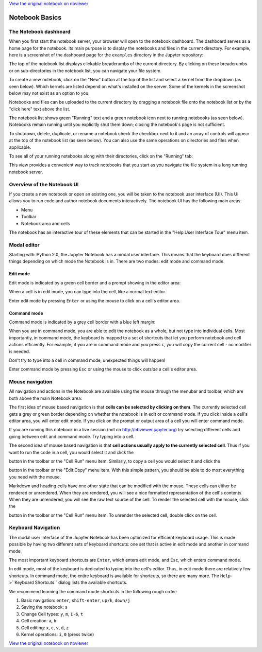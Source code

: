 
`View the original notebook on nbviewer <http://nbviewer.jupyter.org/github/jupyter/notebook/blob/master/docs/source/examples/Notebook/Notebook%20Basics.ipynb>`__

Notebook Basics
===============

The Notebook dashboard
----------------------

When you first start the notebook server, your browser will open to the
notebook dashboard. The dashboard serves as a home page for the
notebook. Its main purpose is to display the notebooks and files in the
current directory. For example, here is a screenshot of the dashboard
page for the ``examples`` directory in the Jupyter repository:

The top of the notebook list displays clickable breadcrumbs of the
current directory. By clicking on these breadcrumbs or on
sub-directories in the notebook list, you can navigate your file system.

To create a new notebook, click on the "New" button at the top of the
list and select a kernel from the dropdown (as seen below). Which
kernels are listed depend on what's installed on the server. Some of the
kernels in the screenshot below may not exist as an option to you.

Notebooks and files can be uploaded to the current directory by dragging
a notebook file onto the notebook list or by the "click here" text above
the list.

The notebook list shows green "Running" text and a green notebook icon
next to running notebooks (as seen below). Notebooks remain running
until you explicitly shut them down; closing the notebook's page is not
sufficient.

To shutdown, delete, duplicate, or rename a notebook check the checkbox
next to it and an array of controls will appear at the top of the
notebook list (as seen below). You can also use the same operations on
directories and files when applicable.

To see all of your running notebooks along with their directories, click
on the "Running" tab:

This view provides a convenient way to track notebooks that you start as
you navigate the file system in a long running notebook server.

Overview of the Notebook UI
---------------------------

If you create a new notebook or open an existing one, you will be taken
to the notebook user interface (UI). This UI allows you to run code and
author notebook documents interactively. The notebook UI has the
following main areas:

-  Menu
-  Toolbar
-  Notebook area and cells

The notebook has an interactive tour of these elements that can be
started in the "Help:User Interface Tour" menu item.

Modal editor
------------

Starting with IPython 2.0, the Jupyter Notebook has a modal user
interface. This means that the keyboard does different things depending
on which mode the Notebook is in. There are two modes: edit mode and
command mode.

Edit mode
~~~~~~~~~

Edit mode is indicated by a green cell border and a prompt showing in
the editor area:

When a cell is in edit mode, you can type into the cell, like a normal
text editor.

.. raw:: html

   <div class="alert alert-success">

Enter edit mode by pressing ``Enter`` or using the mouse to click on a
cell's editor area.

.. raw:: html

   </div>

Command mode
~~~~~~~~~~~~

Command mode is indicated by a grey cell border with a blue left margin:

When you are in command mode, you are able to edit the notebook as a
whole, but not type into individual cells. Most importantly, in command
mode, the keyboard is mapped to a set of shortcuts that let you perform
notebook and cell actions efficiently. For example, if you are in
command mode and you press ``c``, you will copy the current cell - no
modifier is needed.

.. raw:: html

   <div class="alert alert-error">

Don't try to type into a cell in command mode; unexpected things will
happen!

.. raw:: html

   </div>

.. raw:: html

   <div class="alert alert-success">

Enter command mode by pressing ``Esc`` or using the mouse to click
*outside* a cell's editor area.

.. raw:: html

   </div>

Mouse navigation
----------------

All navigation and actions in the Notebook are available using the mouse
through the menubar and toolbar, which are both above the main Notebook
area:

The first idea of mouse based navigation is that **cells can be selected
by clicking on them.** The currently selected cell gets a grey or green
border depending on whether the notebook is in edit or command mode. If
you click inside a cell's editor area, you will enter edit mode. If you
click on the prompt or output area of a cell you will enter command
mode.

If you are running this notebook in a live session (not on
http://nbviewer.jupyter.org) try selecting different cells and going
between edit and command mode. Try typing into a cell.

The second idea of mouse based navigation is that **cell actions usually
apply to the currently selected cell**. Thus if you want to run the code
in a cell, you would select it and click the

.. raw:: html

   <button class="btn btn-default btn-xs">

.. raw:: html

   </button>

button in the toolbar or the "Cell:Run" menu item. Similarly, to copy a
cell you would select it and click the

.. raw:: html

   <button class="btn btn-default btn-xs">

.. raw:: html

   </button>

button in the toolbar or the "Edit:Copy" menu item. With this simple
pattern, you should be able to do most everything you need with the
mouse.

Markdown and heading cells have one other state that can be modified
with the mouse. These cells can either be rendered or unrendered. When
they are rendered, you will see a nice formatted representation of the
cell's contents. When they are unrendered, you will see the raw text
source of the cell. To render the selected cell with the mouse, click
the

.. raw:: html

   <button class="btn btn-default btn-xs">

.. raw:: html

   </button>

button in the toolbar or the "Cell:Run" menu item. To unrender the
selected cell, double click on the cell.

Keyboard Navigation
-------------------

The modal user interface of the Jupyter Notebook has been optimized for
efficient keyboard usage. This is made possible by having two different
sets of keyboard shortcuts: one set that is active in edit mode and
another in command mode.

The most important keyboard shortcuts are ``Enter``, which enters edit
mode, and ``Esc``, which enters command mode.

In edit mode, most of the keyboard is dedicated to typing into the
cell's editor. Thus, in edit mode there are relatively few shortcuts. In
command mode, the entire keyboard is available for shortcuts, so there
are many more. The ``Help``->``Keyboard Shortcuts`` dialog lists the
available shortcuts.

We recommend learning the command mode shortcuts in the following rough
order:

1. Basic navigation: ``enter``, ``shift-enter``, ``up/k``, ``down/j``
2. Saving the notebook: ``s``
3. Change Cell types: ``y``, ``m``, ``1-6``, ``t``
4. Cell creation: ``a``, ``b``
5. Cell editing: ``x``, ``c``, ``v``, ``d``, ``z``
6. Kernel operations: ``i``, ``0`` (press twice)

`View the original notebook on nbviewer <http://nbviewer.jupyter.org/github/jupyter/notebook/blob/master/docs/source/examples/Notebook/Notebook%20Basics.ipynb>`__
